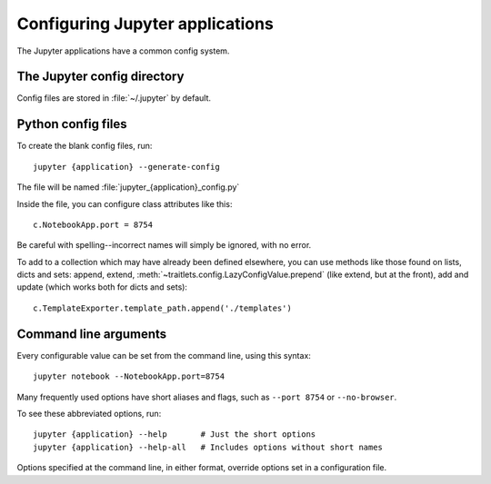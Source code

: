 Configuring Jupyter applications
================================

The Jupyter applications have a common config system.

.. _config_dir:

The Jupyter config directory
----------------------------

Config files are stored in :file:`~/.jupyter` by default.

.. envvar:: JUPYTER_CONFIG_DIR

   Set this environment variable to use another location for Jupyter config files.

Python config files
-------------------

To create the blank config files, run::

    jupyter {application} --generate-config

The file will be named :file:`jupyter_{application}_config.py`

Inside the file, you can configure class attributes like this::

    c.NotebookApp.port = 8754

Be careful with spelling--incorrect names will simply be ignored, with
no error.

To add to a collection which may have already been defined elsewhere,
you can use methods like those found on lists, dicts and sets: append,
extend, :meth:`~traitlets.config.LazyConfigValue.prepend` (like
extend, but at the front), add and update (which works both for dicts
and sets)::

    c.TemplateExporter.template_path.append('./templates')


Command line arguments
----------------------

Every configurable value can be set from the command line, using this
syntax::

    jupyter notebook --NotebookApp.port=8754

Many frequently used options have short aliases and flags, such as
``--port 8754`` or ``--no-browser``.

To see these abbreviated options, run::

    jupyter {application} --help       # Just the short options
    jupyter {application} --help-all   # Includes options without short names

Options specified at the command line, in either format, override
options set in a configuration file.

.. seealso::

   :mod:`traitlets:traitlets.config`
     The low-level architecture of this config system.
